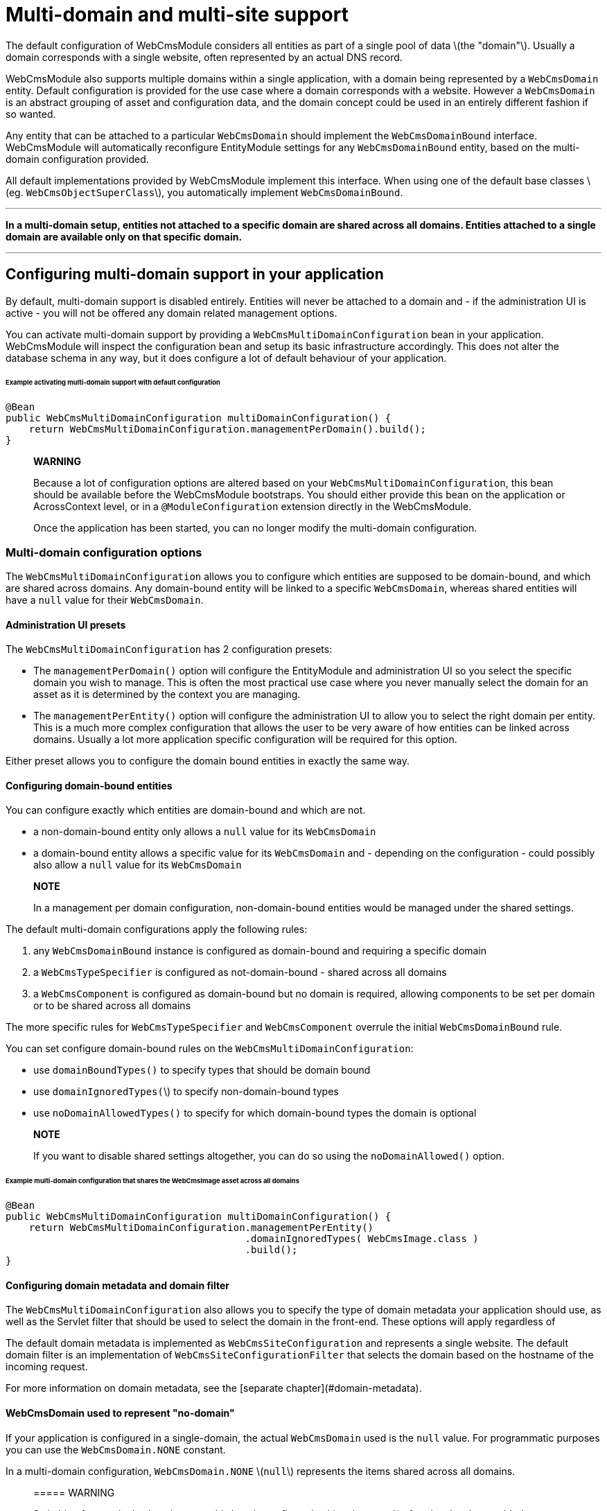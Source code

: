 [#multi-domain-multi-domain-and-site-support]
= Multi-domain and multi-site support

The default configuration of WebCmsModule considers all entities as part of a single pool of data \(the "domain"\).  Usually a domain corresponds with a single website, often represented by an actual DNS record.

WebCmsModule also supports multiple domains within a single application, with a domain being represented by a `WebCmsDomain` entity.  Default configuration is provided for the use case where a domain corresponds with a website.  However a `WebCmsDomain` is an abstract grouping of asset and configuration data, and the domain concept could be used in an entirely different fashion if so wanted.

Any entity that can be attached to a particular `WebCmsDomain` should implement the `WebCmsDomainBound` interface.  WebCmsModule will automatically reconfigure EntityModule settings for any `WebCmsDomainBound` entity, based on the multi-domain configuration provided.

All default implementations provided by WebCmsModule implement this interface.  When using one of the default base classes \(eg. `WebCmsObjectSuperClass`\), you automatically implement `WebCmsDomainBound`.

---

**In a multi-domain setup, entities not attached to a specific domain are shared across all domains.  Entities attached to a single domain are available only on that specific domain.**

---

== Configuring multi-domain support in your application

By default, multi-domain support is disabled entirely.  Entities will never be attached to a domain and - if the administration UI is active - you will not be offered any domain related management options.

You can activate multi-domain support by providing a `WebCmsMultiDomainConfiguration` bean in your application.  WebCmsModule will inspect the configuration bean and setup its basic infrastructure accordingly.  This does not alter the database schema in any way, but it does configure a lot of default behaviour of your application.

====== Example activating multi-domain support with default configuration

```java
@Bean
public WebCmsMultiDomainConfiguration multiDomainConfiguration() {
    return WebCmsMultiDomainConfiguration.managementPerDomain().build();
}
```

> **WARNING**
>
> Because a lot of configuration options are altered based on your `WebCmsMultiDomainConfiguration`, this bean should be available before the WebCmsModule bootstraps.  You should either provide this bean on the application or AcrossContext level, or in a `@ModuleConfiguration` extension directly in the WebCmsModule.
>
> Once the application has been started, you can no longer modify the multi-domain configuration.

=== Multi-domain configuration options

The `WebCmsMultiDomainConfiguration` allows you to configure which entities are supposed to be domain-bound, and which are shared across domains.  Any domain-bound entity will be linked to a specific `WebCmsDomain`, whereas shared entities will have a `null` value for their `WebCmsDomain`.

==== Administration UI presets

The `WebCmsMultiDomainConfiguration` has 2 configuration presets:

* The `managementPerDomain()` option will configure the EntityModule and administration UI so you select the specific domain you wish to manage. This is often the most practical use case where you never manually select the domain for an asset as it is determined by the context you are managing.
* The `managementPerEntity()` option will configure the administration UI to allow you to select the right domain per entity.  This is a much more complex configuration that allows the user to be very aware of how entities can be linked across domains.  Usually a lot more application specific configuration will be required for this option.

Either preset allows you to configure the domain bound entities in exactly the same way.

==== Configuring domain-bound entities

You can configure exactly which entities are domain-bound and which are not.

* a non-domain-bound entity only allows a `null` value for its `WebCmsDomain`
* a domain-bound entity allows a specific value for its `WebCmsDomain` and - depending on the configuration - could possibly also allow a `null` value for its `WebCmsDomain`

> **NOTE**
>
> In a management per domain configuration, non-domain-bound entities would be managed under the shared settings.

The default multi-domain configurations apply the following rules:

1. any `WebCmsDomainBound` instance is configured as domain-bound and requiring a specific domain
2. a `WebCmsTypeSpecifier` is configured as not-domain-bound - shared across all domains
3. a `WebCmsComponent` is configured as domain-bound but no domain is required, allowing components to be set per domain or to be shared across all domains

The more specific rules for `WebCmsTypeSpecifier` and `WebCmsComponent` overrule the initial `WebCmsDomainBound` rule.

You can set configure domain-bound rules on the `WebCmsMultiDomainConfiguration`:

* use `domainBoundTypes()` to specify types that should be domain bound
* use `domainIgnoredTypes(`\)  to specify non-domain-bound types
* use `noDomainAllowedTypes()` to specify for which domain-bound types the domain is optional

> **NOTE**
>
> If you want to disable shared settings altogether, you can do so using the `noDomainAllowed()` option.

====== Example multi-domain configuration that shares the WebCmsImage asset across all domains

```java
@Bean
public WebCmsMultiDomainConfiguration multiDomainConfiguration() {
    return WebCmsMultiDomainConfiguration.managementPerEntity()
                                         .domainIgnoredTypes( WebCmsImage.class )
                                         .build();
}
```

==== Configuring domain metadata and domain filter

The `WebCmsMultiDomainConfiguration` also allows you to specify the type of domain metadata your application should use, as well as the Servlet filter that should be used to select the domain in the front-end.  These options will apply regardless of

The default domain metadata is implemented as `WebCmsSiteConfiguration` and represents a single website.  The default domain filter is an implementation of `WebCmsSiteConfigurationFilter` that selects the domain based on the hostname of the incoming request.

For more information on domain metadata, see the [separate chapter](#domain-metadata).

==== WebCmsDomain used to represent "no-domain"

If your application is configured in a single-domain, the actual `WebCmsDomain` used is the `null` value.  For programmatic purposes you can use the `WebCmsDomain.NONE` constant.

In a multi-domain configuration,  `WebCmsDomain.NONE` \(`null`\) represents the items shared across all domains.

> ===== WARNING
>
> Switching from a single-domain to a multi-domain configuration \(or vice versa\) after data has been added to your application is not advised.  It will usually require manual actions to ensure all data is still accessible and attached to the proper domain.
>
> If you switch from a multi-domain configuration to a single-domain configuration, you will only be able to access items that were not attached to a specific domain

==== EntityModule auto-configuration

WebCmsModule attempts to auto-configure the EntityModule entities if multi-domain support is active.  Depending on your multi-domain configuration the following entity configurations will be modified:

1. list views of `EntityConfiguration` and `EntityAssociation` will be modified with domain aware base predicates \(this ensures that you will only see entities bound to the domain your are managing\)
2. options queries of entities \(`EntityAttributes.OPTIONS_ENTITY_QUERY`\) will be modified so you can only select entities of the currently selectable domains
3. the `EntityModel` of `WebCmsDomainBound` entities will be adjusted with a custom `EntityFactory` that will pre-set the currently selected domain
4. the `EntityConfigurationAllowableActionsBuilder` of all entities will be wrapped with a domain-aware actions builder that will deny any action attempting to modify an entity on a domain it does not belong to

In many cases the auto-configuration will be just what you need and there won't be any need for tweaking.  However if you want to manually configure some of your entities, you can force the auto-configuration parts to be skipped.

===== Auto-configuration related attributes

Domain auto-configuration is performed during a post-processing of all entity configurations.  Custom attributes allow you to skip parts of the auto-configuration or to tweak auto-configuration settings.  For all WebCmsModule related entity attirbutes, see [the relevant appendix](/docs/appendices/entitymodule-attributes.md).

====== Skipping automatic list view adjustment

When you manually configure a list view with a domain specific base predicate, you should set the attribute `WebCmsEntityAttributes.MultiDomainConfiguration.LIST_VIEW_ADJUSTED` to `true`.  This attribute is supported on any `EntityConfiguration` or `EntityAssociation`.

====== Skipping automatic options query adjustment

When you manually configure the options filtering of an entity \(e.g. by setting `EntityAttributes.OPTIONS_ENTITY_QUERY` you should set the attribute `WebCmsEntityAttributes.MultiDomainConfiguration.OPTIONS_QUERY_ADJUSTED` to `true`.  This attribute is supported on any `EntityConfiguration` or `EntityPropertyDescriptor`.

====== Skipping automatic EntityModel adjustment

If you don't want the default `EntityFactory` to be modified, you should set the attribute `WebCmsEntityAttributes.MultiDomainConfiguration.ENTITY_MODEL_ADJUSTED` to `true` on the `EntityConfiguration`.

====== Skipping automatic AllowableActions adjustment

If you don't want the default `EntityConfigurationAllowableActionsBuilder` to be modified, you should set the attribute `WebCmsEntityAttributes.MultiDomainConfiguration.ALLOWABLE_ACTIONS_ADJUSTED` to `true` on the `EntityConfiguration`.

====== Skipping auto-configuration of an entity entirely

If you want to skip the entire auto-configuration of an `EntityConfiguration` you should set the attribute `WebCmsEntityAttributes.MultiDomainConfiguration.FINISHED` to `true` on that `EntityConfiguration`.

This will ensure no processing is done on the `EntityConfiguration` or any of its registered associations.

====== Setting a custom property representing the WebCmsDomain

If you want to activate \(partial\) multi-domain auto-configuration for entities not implementing `WebCmsDomainBound`, you can specify an explicit property that links to the `WebCmsDomain` by setting `WebCmsEntityAttributes.DOMAIN_PROPERTY` on the `EntityConfiguration`.

**An example:**

`WebCmsUrl` does not implement `WebCmsDomainBound`.  But a `WebCmsUrl` is linked to a `WebCmsEndpoint` that does  implement `WebCmsDomainBound`, so an URL is also bound implicitly.  To auto-configure the domain-based filtering for `WebCmsUrl`: set `WebCmsEntityAttributes.DOMAIN_PROPERTY` to **endpoint.domain**.

==== Management per domain options

This section explains some additional configuration options related to a management per domain setup.

===== Domain selector menu

In management per domain configuration, the administration ui will show a domain selector menu if the user can access more than one domain.  If no-domain is allowed according to the configuration and the user has the ability to manage domains themselves, a _shared settings_ option will be added.

Customizing the default labels can be done through the following message codes:

* `webCmsModule.menu.domainNav.switchDomain`: label for the selector itself \(default: _Switch domain_\)
* `webCmsModule.menu.domainNav.noDomain`: label for the shared settings \(default _Shared settings_\)

===== Adding a shared item to every domain

A non-domain-bound entity is by default only available on the shared settings.  You can add a shared entity to every domain by setting the attribute `WebCmsEntityAttributes.ALLOW_PER_DOMAIN` to true on the corresponding `EntityConfiguration`.

====== Example sharing WebCmsImage asset across all domains and making them selectable from all domains

```java
@Bean
public WebCmsMultiDomainConfiguration multiDomainConfiguration() {
    return WebCmsMultiDomainConfiguration.managementPerEntity()
                                         .domainIgnoredTypes( WebCmsImage.class )
                                         .build();
}

/**
 * Ensure that WebCmsImage will be shown on every domain,
 * even though it is not domain-bound.
 */
@Configuration
class AdminUiConfiguration implements EntityConfigurer
{
    @Override
    public void configure( EntitiesConfigurationBuilder entities ) {
        entities.withType( WebCmsImage.class )
            .attribute( WebCmsEntityAttributes.ALLOW_PER_DOMAIN, true );
    }
}
```

=== Domain metadata {#domain-metadata}

`WebCmsDomain` is a simple entity with support for an infinite number of String based attributes.  Because this is usually not very efficient to work with, you can implement a custom metadata class that wraps around a `WebCmsDomain` providing strong-typed access to domain-related configuration properties.

The default metadata implementation is `WebCmsSiteConfiguration`.

Metadata will get created as beans and can wire additional beans or services.  For example: the default `WebCmsSiteConfiguration` metadata uses the `WebCmsDataConversionService` to provide methods for strong-typed fetching of attributes.

===== WebCmsDomainAware

A metadata implementation does not require a link to the actual `WebCmsDomain` it is for, but implementing `WebCmsDomainAware` will ensure that the actual domain will be set when the metadata is being created.

===== WebCmsDomainUrlConfigurer

The domain metadata can also implement the `WebCmsDomainUrlConfigurer` interface.  This interface defines a URL prefix that should be applied to any link to an asset on that domain.  When you use the `WebCmsUriComponentsService` to generate links to asset, these will automatically apply the correct domain settings.

== Using domains

This section explains how you can use the domain concept directly in your controllers or business logic.

=== Accessing the current domain

You can access the current domain or its metadata using one of the methods on the `WebCmsMultiDomainService`.  From a static context, you can directly use the `WebCmsDomainContextHolder` and `WebCmsDomainContext`.

Use the service wherever possible, as it will ensure correct behaviour in both a multi-domain and no-domain context.

=== Mapping handler methods to domain

Most web cms mapping annotations allow you to specify the domain for which they apply.  If you want to create regular `@RequestMapping` handler methods for specific domains, you can add the `@WebCmsDomainMapping` annotation.

====== Example declaring a domain-specific handler method

```java
/**
 * Declare a handler method that should only execute on the WebCmsDomain with domain key 'my-domain'.
 */
@GetMapping("/my-handler")
@WebCmsDomainMapping("my-domain")
public String domainSpecificMethod() {
  ...
}
```

=== Entity Query Language extensions

WebCmsModule adds some domain-related functions that can be used in EQL statements:

* `selectedDomain()`returns the current domain of the context
* `visibleDomains()` returns the domain from which entities can be selected, usually this is the current domain together with non-domain bound entities
* `accessibleDomains(ACTION, ACTION, ...)` returns the list of domains for which the user has any of the listed actions
  * action should be String representing a valid `AllowableAction`

The multi-domain auto-configuration will adjust views and selections only be specifying default EQL predicates to apply, containing these functions.

=== Resolving the current domain

The current domain is resolved in 2 ways:

1. The `AbstractWebCmsDomainContextFilter` is used on every request to determine the initial domain.  The default implementation is the WebCmsSiteConfigurationFilter that will use the hostname of the request to lookup the matching WebCmsSiteConfiguration metadata and select the domain accordingly.
2. The `CookieWebCmsDomainContextResolver` is used by AdminWebModule to determine the actual domain configured in a cookie.  This will overrule any previously configured domain by the filter.

You can alter the resolving mechanism by creating your own `AbstractWebCmsDomainContextFilter` implementation and registering it on the `WebCmsMultiDomainConfiguration`.

== Using no-domain in a multi-domain setup

In a multi-domain setup items not attached to a specific domain are expected to be shared across all domains.  In the default configuration, type specifiers are not domain-bound but shared across all domains.  In the administration UI of per-domain management, you will only be able to modify types under Shared settings.

It's possible to define an item as domain-bound however, but at the same time making the domain optional.  This means the entity can be either shared across all domains, or attached to a specific domain.

The following default behaviour will be applied:

* if an entity is not domain-bound, it will always be looked for in the set of "no-domain" entities, regardless of any domain attached to the current context
* if an entity is domain-bound, it will be looked for in the entities attached to the domain of the current context \(this could be "no-domain"\)
* if an entity is domain-bound but the domain is optional, it will be looked for in the set of "no-domain" entities if no entity could be found in the set of entities attached to the domain of the current context
  * This allows you to use entities shared across all domains, but overrule them with domain-specific versions.  This can be especially useful in the case of type specifiers.

The available service beans all inspect the multi domain configuration of your application to determine which logic they should apply. This will usually be very transparent for the user \(developer\).

== Manually adding multi-domain support to your entities

The auto-configuration of multi-domain support attempts to setup your administration UI as good as possible.  Default auto-configuration changes for domain-bound entities are as follows:

* customize the `EntityFactory` on the `EntityConfiguration`
* default selection options for that type are set to match only the current domain
* list views are modified to only show the items attached to the current domain

If auto-configuration is insufficient, you will need to manually add multi-domain support to your entities.  The following beans are available to help you:

* the `WebCmsMultiDomainConfiguration` allows you to inquire the current configuration
* the `WebCmsMultiDomainService` provides access to all domains and there metadata, it also exposes the most frequently used `WebCmsMultiDomainConfiguration` data
* the `WebCmsMultiDomainAdminUiService` is available only if EntityModule is active and provides you with methods useful for filtering your administration UI

===== Repositories & services

* Repositories are usually used in the backend - especially if you want to support both multi-domain and no-domain configurations.  Repository methods always require you to explicitly specify the domain as well.
* Services usually use the current domain to interact with the repository, making them very easy to use in frontend business logic.

See [the appendix](/docs/appendices/repositories-and-services.md) for an overview of the available repositories and services.

== Importing domain configuration

`WebCmsDomain` is a `WebCmsObject` like most other entities provided by WebCmsModule.  It has full support for being imported using YAML \(or another format - see the section [Importing Data](/docs/domain-model/chap-placeholder.adoc) for more information\).

====== Example importing a WebCmsDomain with WebCmsSiteConfiguration metadata

```yaml
domains:
  foreach.be:
    name: foreach.be
    description: Main Foreach website.
    active: true
    attributes:
      customString: some text
      customNumber: 123
      hostNames:
        - foreach.be
        - *.foreach.be
      sortIndex: 1
      cookieDomain: foreach.be
      defaultLocale: en_UK
      urlPrefix: "https://foreach.be/"
      alwaysPrefix: true
```

=== Importing domain configuration for WebCmsObjects

All default `WebCmsObject`s \(`WebCmsPage`, `WebCmsMenu`...\) are domainbound. This means that their identifiers can be reused across different domains. To attach a `WebCmsObject`to a specific `WebCmsDomain`you only need to add the _domain_ property in the yaml configuration. The domain property can be any of the following:

* objectId of the WebCmsDomain \(e.g. `"wcm:domain:my-domain"` \)
* the domainKey \(e.g. `my-domain`\)

Example domainbound menu import

```yaml
menus:
 topNav:
   description: Top navigation
   domain: my-domain
 sideNav:
   description: Side navigation
   domain: "wcm:domain:my-domain"
```

To import a `WebCmsTypeSpecifier`you are required to prefix the _typeKey_ with the attached domain for all _newly_ created types. This is however not required when updating existing types.

Example domainbound component type  import

```yaml
types:
  component:
    my-domain:my-teaser:
      name: My teaser
      domain: my-domain
    my-domain:another-teaser:
      name: Another teaser
      domain: "wcm:domain:my-domain"
```

=== Scoping imports to a domain

With the use of `wcm:domain` it is possible to set the domain of the surrounding block and it's children to the specified domain.

Example scoped imports:

```yaml
wcm:domain: my-domain
types:
    component:
        my-teaser:
            name: My teaser
            attributes:
                componentType: fixed-container
            wcm:components:
                componentTemplate:
                    componentType: container
                    wcm:components:
                        body:
                            componentType: rich-text

assets:
    component:
        my-teaser:
            name: My component
            componentType: my-teaser
            wcm:components:
                body:
                    content: My teaser body
```

* All `WebCmsDomainBound` objects will be imported under _my-domain_

```yaml
types:
    component:
        my-teaser:
            name: My teaser
            attributes:
                componentType: fixed-container
            wcm:components:
                componentTemplate:
                    componentType: container
                    wcm:components:
                        body:
                            componentType: rich-text

assets:
    wcm:domain: my-domain
    component:
        my-teaser:
            name: My component
            componentType: my-teaser
            wcm:components:
                body:
                    content: My teaser body
```

* All `WebCmsDomainBound` assets will be imported under _my-domain_

```yaml
types:
    component:
        my-teaser:
            name: My teaser
            attributes:
                componentType: fixed-container
            wcm:components:
                componentTemplate:
                    componentType: container
                    wcm:components:
                        body:
                            componentType: rich-text

assets:
    component:
        wcm:domain: my-domain
        my-teaser:
            name: My component
            componentType: my-teaser
            wcm:components:
                body:
                    content: My teaser body
```

* All `WebCmsDomainBound` component assets \(=global components\) and their children will be imported under _my-domain. _

```yaml
types:
    component:
        my-teaser:
            name: My teaser
            attributes:
                componentType: fixed-container
            wcm:components:
                componentTemplate:
                    componentType: container
                    wcm:components:
                        body:
                            componentType: rich-text

assets:
    component:
        my-teaser:
            wcm:domain: my-domain
            name: My component
            componentType: my-teaser
            wcm:components:
                body:
                    content: My teaser body
```

* The component _my-teaser_ and it's child component, _body_, will be imported under _my-domain_.

> **NOTE**
>
> In a multi-domain supported setup, all newly created `WebCmsDomainBound` objects will be imported under their currently scoped domain \(by default: no domain\). The domain of a specific entry can still be changed by using the _domain_ property.
>
> We strongly advise to scope entire imports for a specific domain in a multi-domain setup. If you do want to explicitly set the domain afterwards, we advise you to explicitly set it everywhere.



